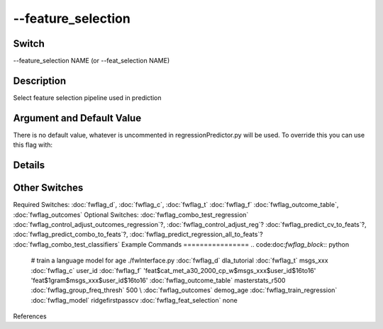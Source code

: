 .. _fwflag_feature_selection:
===================
--feature_selection
===================
Switch
======

--feature_selection NAME (or --feat_selection NAME)

Description
===========

Select feature selection pipeline used in prediction

Argument and Default Value
==========================

There is no default value, whatever is uncommented in regressionPredictor.py will be used. To override this you can use this flag with:

Details
=======


Other Switches
==============

Required Switches:
:doc:`fwflag_d`, :doc:`fwflag_c`, :doc:`fwflag_t` :doc:`fwflag_f` :doc:`fwflag_outcome_table`, :doc:`fwflag_outcomes` Optional Switches:
:doc:`fwflag_combo_test_regression` :doc:`fwflag_control_adjust_outcomes_regression`?, :doc:`fwflag_control_adjust_reg`? :doc:`fwflag_predict_cv_to_feats`?, :doc:`fwflag_predict_combo_to_feats`?, :doc:`fwflag_predict_regression_all_to_feats`? :doc:`fwflag_combo_test_classifiers` 
Example Commands
================
.. code:doc:`fwflag_block`:: python


 # train a language model for age
 ./fwInterface.py :doc:`fwflag_d` dla_tutorial :doc:`fwflag_t` msgs_xxx :doc:`fwflag_c` user_id :doc:`fwflag_f` 'feat$cat_met_a30_2000_cp_w$msgs_xxx$user_id$16to16' \ 
 'feat$1gram$msgs_xxx$user_id$16to16' :doc:`fwflag_outcome_table` masterstats_r500 :doc:`fwflag_group_freq_thresh` 500 \ \\ 
 :doc:`fwflag_outcomes` demog_age :doc:`fwflag_train_regression` :doc:`fwflag_model` ridgefirstpasscv :doc:`fwflag_feat_selection` none
References